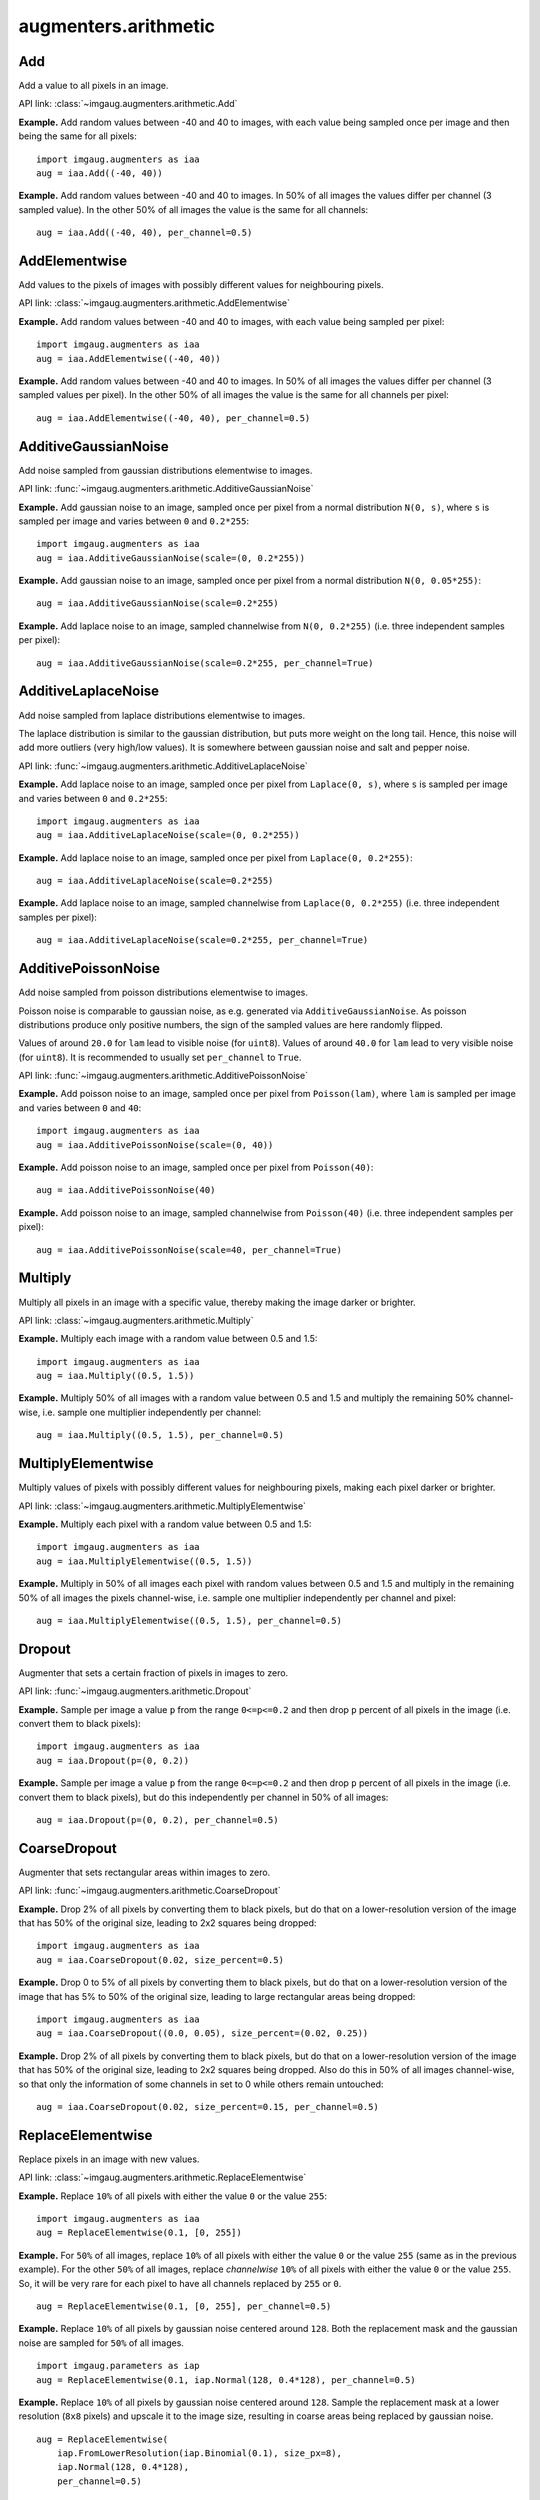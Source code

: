 *********************
augmenters.arithmetic
*********************


Add
---

Add a value to all pixels in an image.

API link: :class:`~imgaug.augmenters.arithmetic.Add`

**Example.**
Add random values between -40 and 40 to images, with each value
being sampled once per image and then being the same for all pixels::

    import imgaug.augmenters as iaa
    aug = iaa.Add((-40, 40))

.. figure:: ../../images/overview_of_augmenters/arithmetic/add.jpg
    :alt: Add

**Example.**
Add random values between -40 and 40 to images. In 50% of all
images the values differ per channel (3 sampled value). In the other 50% of
all images the value is the same for all channels::

    aug = iaa.Add((-40, 40), per_channel=0.5)

.. figure:: ../../images/overview_of_augmenters/arithmetic/add_per_channel.jpg
    :alt: Add per channel


AddElementwise
--------------

Add values to the pixels of images with possibly different values
for neighbouring pixels.

API link: :class:`~imgaug.augmenters.arithmetic.AddElementwise`

**Example.**
Add random values between -40 and 40 to images, with each value being sampled
per pixel::

    import imgaug.augmenters as iaa
    aug = iaa.AddElementwise((-40, 40))

.. figure:: ../../images/overview_of_augmenters/arithmetic/addelementwise.jpg
    :alt: AddElementwise

**Example.**
Add random values between -40 and 40 to images. In 50% of all images the
values differ per channel (3 sampled values per pixel).
In the other 50% of all images the value is the same for all channels per pixel::

    aug = iaa.AddElementwise((-40, 40), per_channel=0.5)

.. figure:: ../../images/overview_of_augmenters/arithmetic/addelementwise_per_channel.jpg
    :alt: AddElementwise per channel


AdditiveGaussianNoise
---------------------

Add noise sampled from gaussian distributions elementwise to images.

API link: :func:`~imgaug.augmenters.arithmetic.AdditiveGaussianNoise`

**Example.**
Add gaussian noise to an image, sampled once per pixel from a normal
distribution ``N(0, s)``, where ``s`` is sampled per image and varies between
``0`` and ``0.2*255``::

    import imgaug.augmenters as iaa
    aug = iaa.AdditiveGaussianNoise(scale=(0, 0.2*255))

.. figure:: ../../images/overview_of_augmenters/arithmetic/additivegaussiannoise.jpg
    :alt: AdditiveGaussianNoise

**Example.**
Add gaussian noise to an image, sampled once per pixel from a normal
distribution ``N(0, 0.05*255)``::

    aug = iaa.AdditiveGaussianNoise(scale=0.2*255)

.. figure:: ../../images/overview_of_augmenters/arithmetic/additivegaussiannoise_large.jpg
    :alt: AdditiveGaussianNoise large

**Example.**
Add laplace noise to an image, sampled channelwise from
``N(0, 0.2*255)`` (i.e. three independent samples per pixel)::

    aug = iaa.AdditiveGaussianNoise(scale=0.2*255, per_channel=True)

.. figure:: ../../images/overview_of_augmenters/arithmetic/additivegaussiannoise_per_channel.jpg
    :alt: AdditiveGaussianNoise per channel

.. Add gaussian noise from ``N(0, 0.05*255)`` to an image. For 50% of all images,
    a single value is sampled for each pixel and re-used for all three channels
    of that pixel. For the other 50% of all images, three values are sampled
    per pixel (i.e. channelwise sampling).::

        aug = iaa.AdditiveGaussianNoise(scale=0.2*255, per_channel=0.5)

    .. figure:: ../../images/overview_of_augmenters/arithmetic/additivegaussiannoise_per_channel.jpg
        :alt: AdditiveGaussianNoise per channel


AdditiveLaplaceNoise
---------------------

Add noise sampled from laplace distributions elementwise to images.

The laplace distribution is similar to the gaussian distribution, but
puts more weight on the long tail. Hence, this noise will add more
outliers (very high/low values). It is somewhere between gaussian noise and
salt and pepper noise.

API link: :func:`~imgaug.augmenters.arithmetic.AdditiveLaplaceNoise`

**Example.**
Add laplace noise to an image, sampled once per pixel from ``Laplace(0, s)``,
where ``s`` is sampled per image and varies between ``0`` and ``0.2*255``::

    import imgaug.augmenters as iaa
    aug = iaa.AdditiveLaplaceNoise(scale=(0, 0.2*255))

.. figure:: ../../images/overview_of_augmenters/arithmetic/additivelaplacenoise.jpg
    :alt: AdditiveLaplaceNoise

**Example.**
Add laplace noise to an image, sampled once per pixel from
``Laplace(0, 0.2*255)``::

    aug = iaa.AdditiveLaplaceNoise(scale=0.2*255)

.. figure:: ../../images/overview_of_augmenters/arithmetic/additivelaplacenoise_large.jpg
    :alt: AdditiveLaplaceNoise large

**Example.**
Add laplace noise to an image, sampled channelwise from
``Laplace(0, 0.2*255)`` (i.e. three independent samples per pixel)::

    aug = iaa.AdditiveLaplaceNoise(scale=0.2*255, per_channel=True)

.. figure:: ../../images/overview_of_augmenters/arithmetic/additivelaplacenoise_per_channel.jpg
    :alt: AdditiveLaplaceNoise per channel

.. Add laplace noise from ``N(0, 0.05*255)`` to an image. For 50% of all images,
    a single value is sampled for each pixel and re-used for all three channels
    of that pixel. For the other 50% of all images, three values are sampled
    per pixel (i.e. channelwise sampling).::

        aug = iaa.AdditiveLaplaceNoise(scale=0.2*255, per_channel=0.5)

    .. figure:: ../../images/overview_of_augmenters/arithmetic/additivelaplacenoise_per_channel.jpg
        :alt: AdditiveLaplaceNoise per channel


AdditivePoissonNoise
---------------------

Add noise sampled from poisson distributions elementwise to images.

Poisson noise is comparable to gaussian noise, as e.g. generated via
``AdditiveGaussianNoise``. As poisson distributions produce only positive
numbers, the sign of the sampled values are here randomly flipped.

Values of around ``20.0`` for ``lam`` lead to visible noise (for ``uint8``).
Values of around ``40.0`` for ``lam`` lead to very visible noise (for
``uint8``).
It is recommended to usually set ``per_channel`` to ``True``.

API link: :func:`~imgaug.augmenters.arithmetic.AdditivePoissonNoise`

**Example.**
Add poisson noise to an image, sampled once per pixel from ``Poisson(lam)``,
where ``lam`` is sampled per image and varies between ``0`` and ``40``::

    import imgaug.augmenters as iaa
    aug = iaa.AdditivePoissonNoise(scale=(0, 40))

.. figure:: ../../images/overview_of_augmenters/arithmetic/additivepoissonnoise.jpg
    :alt: AdditivePoissonNoise

**Example.**
Add poisson noise to an image, sampled once per pixel from ``Poisson(40)``::

    aug = iaa.AdditivePoissonNoise(40)

.. figure:: ../../images/overview_of_augmenters/arithmetic/additivepoissonnoise_large.jpg
    :alt: AdditivePoissonNoise large

**Example.**
Add poisson noise to an image, sampled channelwise from
``Poisson(40)`` (i.e. three independent samples per pixel)::

    aug = iaa.AdditivePoissonNoise(scale=40, per_channel=True)

.. figure:: ../../images/overview_of_augmenters/arithmetic/additivepoissonnoise_per_channel.jpg
    :alt: AdditivePoissonNoise per channel

.. Add poisson noise from ``Poisson(40)`` to an image. For 50% of all images,
    a single value is sampled for each pixel and re-used for all three channels
    of that pixel. For the other 50% of all images, three values are sampled
    per pixel (i.e. channelwise sampling).::

        aug = iaa.AdditivePoissonNoise(scale=40, per_channel=0.5)

    .. figure:: ../../images/overview_of_augmenters/arithmetic/additivepoissonnoise_per_channel.jpg
        :alt: AdditivePoissonNoise per channel


Multiply
--------

Multiply all pixels in an image with a specific value, thereby making the
image darker or brighter.

API link: :class:`~imgaug.augmenters.arithmetic.Multiply`

**Example.**
Multiply each image with a random value between 0.5 and 1.5::

    import imgaug.augmenters as iaa
    aug = iaa.Multiply((0.5, 1.5))

.. figure:: ../../images/overview_of_augmenters/arithmetic/multiply.jpg
    :alt: Multiply

**Example.**
Multiply 50% of all images with a random value between 0.5 and 1.5
and multiply the remaining 50% channel-wise, i.e. sample one multiplier
independently per channel::

    aug = iaa.Multiply((0.5, 1.5), per_channel=0.5)

.. figure:: ../../images/overview_of_augmenters/arithmetic/multiply_per_channel.jpg
    :alt: Multiply per channel


MultiplyElementwise
-------------------

Multiply values of pixels with possibly different values for neighbouring
pixels, making each pixel darker or brighter.

API link: :class:`~imgaug.augmenters.arithmetic.MultiplyElementwise`

**Example.**
Multiply each pixel with a random value between 0.5 and 1.5::

    import imgaug.augmenters as iaa
    aug = iaa.MultiplyElementwise((0.5, 1.5))

.. figure:: ../../images/overview_of_augmenters/arithmetic/multiplyelementwise.jpg
    :alt: MultiplyElementwise

**Example.**
Multiply in 50% of all images each pixel with random values between 0.5 and 1.5
and multiply in the remaining 50% of all images the pixels channel-wise, i.e.
sample one multiplier independently per channel and pixel::

    aug = iaa.MultiplyElementwise((0.5, 1.5), per_channel=0.5)

.. figure:: ../../images/overview_of_augmenters/arithmetic/multiplyelementwise_per_channel.jpg
    :alt: MultiplyElementwise per channel


Dropout
-------

Augmenter that sets a certain fraction of pixels in images to zero.

API link: :func:`~imgaug.augmenters.arithmetic.Dropout`

**Example.**
Sample per image a value ``p`` from the range ``0<=p<=0.2`` and then drop
``p`` percent of all pixels in the image (i.e. convert them to black pixels)::

    import imgaug.augmenters as iaa
    aug = iaa.Dropout(p=(0, 0.2))

.. figure:: ../../images/overview_of_augmenters/arithmetic/dropout.jpg
    :alt: Dropout

**Example.**
Sample per image a value ``p`` from the range ``0<=p<=0.2`` and then drop
``p`` percent of all pixels in the image (i.e. convert them to black pixels),
but do this independently per channel in 50% of all images::

    aug = iaa.Dropout(p=(0, 0.2), per_channel=0.5)

.. figure:: ../../images/overview_of_augmenters/arithmetic/dropout_per_channel.jpg
    :alt: Dropout per channel


CoarseDropout
-------------

Augmenter that sets rectangular areas within images to zero.

API link: :func:`~imgaug.augmenters.arithmetic.CoarseDropout`

**Example.**
Drop 2% of all pixels by converting them to black pixels, but do
that on a lower-resolution version of the image that has 50% of the original
size, leading to 2x2 squares being dropped::

    import imgaug.augmenters as iaa
    aug = iaa.CoarseDropout(0.02, size_percent=0.5)

.. figure:: ../../images/overview_of_augmenters/arithmetic/coarsedropout.jpg
    :alt: CoarseDropout

**Example.**
Drop 0 to 5% of all pixels by converting them to black pixels, but do
that on a lower-resolution version of the image that has 5% to 50% of the
original size, leading to large rectangular areas being dropped::

    import imgaug.augmenters as iaa
    aug = iaa.CoarseDropout((0.0, 0.05), size_percent=(0.02, 0.25))

.. figure:: ../../images/overview_of_augmenters/arithmetic/coarsedropout_both_uniform.jpg
    :alt: CoarseDropout p and size uniform

**Example.**
Drop 2% of all pixels by converting them to black pixels, but do
that on a lower-resolution version of the image that has 50% of the original
size, leading to 2x2 squares being dropped. Also do this in 50% of all
images channel-wise, so that only the information of some channels in set
to 0 while others remain untouched::

    aug = iaa.CoarseDropout(0.02, size_percent=0.15, per_channel=0.5)

.. figure:: ../../images/overview_of_augmenters/arithmetic/coarsedropout_per_channel.jpg
    :alt: CoarseDropout per channel


ReplaceElementwise
------------------

Replace pixels in an image with new values.

API link: :class:`~imgaug.augmenters.arithmetic.ReplaceElementwise`

**Example.**
Replace ``10%`` of all pixels with either the value ``0`` or the value
``255``::

    import imgaug.augmenters as iaa
    aug = ReplaceElementwise(0.1, [0, 255])

.. figure:: ../../images/overview_of_augmenters/arithmetic/replaceelementwise.jpg
    :alt: ReplaceElementwise

**Example.**
For ``50%`` of all images, replace ``10%`` of all pixels with either the value
``0`` or the value ``255`` (same as in the previous example). For the other
``50%`` of all images, replace *channelwise* ``10%`` of all pixels with either
the value ``0`` or the value ``255``. So, it will be very rare for each pixel
to have all channels replaced by ``255`` or ``0``. ::

    aug = ReplaceElementwise(0.1, [0, 255], per_channel=0.5)

.. figure:: ../../images/overview_of_augmenters/arithmetic/replaceelementwise_per_channel_050.jpg
    :alt: ReplaceElementwise per channel at 50%

**Example.**
Replace ``10%`` of all pixels by gaussian noise centered around ``128``. Both
the replacement mask and the gaussian noise are sampled for ``50%`` of all
images. ::

    import imgaug.parameters as iap
    aug = ReplaceElementwise(0.1, iap.Normal(128, 0.4*128), per_channel=0.5)

.. figure:: ../../images/overview_of_augmenters/arithmetic/replaceelementwise_gaussian_noise.jpg
    :alt: ReplaceElementwise with gaussian noise

**Example.**
Replace ``10%`` of all pixels by gaussian noise centered around ``128``. Sample
the replacement mask at a lower resolution (``8x8`` pixels) and upscale it to
the image size, resulting in coarse areas being replaced by gaussian noise. ::

    aug = ReplaceElementwise(
        iap.FromLowerResolution(iap.Binomial(0.1), size_px=8),
        iap.Normal(128, 0.4*128),
        per_channel=0.5)

.. figure:: ../../images/overview_of_augmenters/arithmetic/replaceelementwise_gaussian_noise_coarse.jpg
    :alt: ReplaceElementwise with gaussian noise in coarse areas


ImpulseNoise
------------

Add impulse noise to images.

This is identical to ``SaltAndPepper``, except that ``per_channel`` is
always set to ``True``.

API link: :func:`~imgaug.augmenters.arithmetic.ImpulseNoise`

**Example.**
Replace ``10%`` of all pixels with impulse noise::

    import imgaug.augmenters as iaa
    aug = iaa.ImpulseNoise(0.1)

.. figure:: ../../images/overview_of_augmenters/arithmetic/impulsenoise.jpg
    :alt: ImpulseNoise


SaltAndPepper
-------------

Replace pixels in images with salt/pepper noise (white/black-ish colors).

API link: :func:`~imgaug.augmenters.arithmetic.SaltAndPepper`

**Example.**
Replace ``10%`` of all pixels with salt and pepper noise::

    import imgaug.augmenters as iaa
    aug = iaa.SaltAndPepper(0.1)

.. figure:: ../../images/overview_of_augmenters/arithmetic/saltandpepper.jpg
    :alt: SaltAndPepper

**Example.**
Replace *channelwise* ``10%`` of all pixels with salt and pepper
noise::

    aug = iaa.SaltAndPepper(0.1, per_channel=True)

.. figure:: ../../images/overview_of_augmenters/arithmetic/saltandpepper_per_channel.jpg
    :alt: SaltAndPepper per channel


CoarseSaltAndPepper
-------------------

Replace rectangular areas in images with white/black-ish pixel noise.

API link: :func:`~imgaug.augmenters.arithmetic.CoarseSaltAndPepper`

**Example.**
Mark ``5%`` of all pixels in a mask to be replaced by salt/pepper
noise. The mask has ``1%`` to ``10%`` the size of the input image.
The mask is then upscaled to the input image size, leading to large
rectangular areas being marked as to be replaced. These areas are then
replaced in the input image by salt/pepper noise. ::

    import imgaug.augmenters as iaa
    aug = iaa.CoarseSaltAndPepper(0.05, size_percent=(0.01, 0.1))

.. figure:: ../../images/overview_of_augmenters/arithmetic/coarsesaltandpepper.jpg
    :alt: CoarseSaltAndPepper

**Example.**
Same as in the previous example, but the replacement mask before upscaling
has a size between ``4x4`` and ``16x16`` pixels (the axis sizes are sampled
independently, i.e. the mask may be rectangular). ::

    aug = iaa.CoarseSaltAndPepper(0.05, size_px=(4, 16))

.. figure:: ../../images/overview_of_augmenters/arithmetic/coarsesaltandpepper_pixels.jpg
    :alt: CoarseSaltAndPepper with size_px

**Example.**
Same as in the first example, but mask and replacement are each sampled
independently per image channel. ::

    aug = iaa.CoarseSaltAndPepper(
        0.05, size_percent=(0.01, 0.1), per_channel=True)

.. figure:: ../../images/overview_of_augmenters/arithmetic/coarsesaltandpepper_per_channel.jpg
    :alt: CoarseSaltAndPepper with per_channel


Salt
----

Replace pixels in images with salt noise, i.e. white-ish pixels.

This augmenter is similar to ``SaltAndPepper``, but adds no pepper noise to
images.

API link: :func:`~imgaug.augmenters.arithmetic.Salt`

**Example.**
Replace ``10%`` of all pixels with salt noise (white-ish colors)::

    import imgaug.augmenters as iaa
    aug = iaa.Salt(0.1)

.. figure:: ../../images/overview_of_augmenters/arithmetic/salt.jpg
    :alt: Salt

**Example.**
Similar to ``SaltAndPepper``, this augmenter also supports the ``per_channel``
argument, which is skipped here for brevity.


CoarseSalt
----------

Replace rectangular areas in images with white-ish pixel noise.

This augmenter is similar to ``CoarseSaltAndPepper``, but adds no pepper noise
to images.

API link: :func:`~imgaug.augmenters.arithmetic.CoarseSalt`

**Example.**
Mark ``5%`` of all pixels in a mask to be replaced by salt
noise. The mask has ``1%`` to ``10%`` the size of the input image.
The mask is then upscaled to the input image size, leading to large
rectangular areas being marked as to be replaced. These areas are then
replaced in the input image by salt noise. ::

    import imgaug.augmenters as iaa
    aug = iaa.CoarseSalt(0.05, size_percent=(0.01, 0.1))

.. figure:: ../../images/overview_of_augmenters/arithmetic/coarsesalt.jpg
    :alt: CoarseSalt

Similar to ``CoarseSaltAndPepper``, this augmenter also supports the
``per_channel`` argument, which is skipped here for brevity


Pepper
------

Replace pixels in images with pepper noise, i.e. black-ish pixels.

This augmenter is similar to ``SaltAndPepper``, but adds no salt noise to
images.

This augmenter is similar to ``Dropout``, but slower and the black pixels are
not uniformly black.

API link: :func:`~imgaug.augmenters.arithmetic.Pepper`

**Example.**
Replace ``10%`` of all pixels with pepper noise (black-ish colors)::

    import imgaug.augmenters as iaa
    aug = iaa.Pepper(0.1)

.. figure:: ../../images/overview_of_augmenters/arithmetic/pepper.jpg
    :alt: Pepper

Similar to ``SaltAndPepper``, this augmenter also supports the ``per_channel``
argument, which is skipped here for brevity.


CoarsePepper
------------

Replace rectangular areas in images with black-ish pixel noise.

This augmenter is similar to ``CoarseSaltAndPepper``, but adds no salt noise
to images.

API link: :func:`~imgaug.augmenters.arithmetic.CoarsePepper`

**Example.**
Mark ``5%`` of all pixels in a mask to be replaced by pepper
noise. The mask has ``1%`` to ``10%`` the size of the input image.
The mask is then upscaled to the input image size, leading to large
rectangular areas being marked as to be replaced. These areas are then
replaced in the input image by pepper noise. ::

    import imgaug.augmenters as iaa
    aug = iaa.CoarsePepper(0.05, size_percent=(0.01, 0.1))

.. figure:: ../../images/overview_of_augmenters/arithmetic/coarsepepper.jpg
    :alt: CoarsePepper

Similar to ``CoarseSaltAndPepper``, this augmenter also supports the
``per_channel`` argument, which is skipped here for brevity


Invert
------

Augmenter that inverts all values in images, i.e. sets a pixel from value
``v`` to ``255-v``.

API link: :class:`~imgaug.augmenters.arithmetic.Invert`

**Example.**
Invert in 50% of all images all pixels::

    import imgaug.augmenters as iaa
    aug = iaa.Invert(0.5)

.. figure:: ../../images/overview_of_augmenters/arithmetic/invert.jpg
    :alt: Invert

**Example.**
For 50% of all images, invert all pixels in these images with 25% probability
(per image). In the remaining 50% of all images, invert 25% of all channels::

    aug = iaa.Invert(0.25, per_channel=0.5)

.. figure:: ../../images/overview_of_augmenters/arithmetic/invert_per_channel.jpg
    :alt: Invert per channel


ContrastNormalization
---------------------

Augmenter that changes the contrast of images.

API link: :class:`~imgaug.augmenters.arithmetic.ContrastNormalization`

**Example.**
Normalize contrast by a factor of 0.5 to 1.5, sampled randomly per image::

    import imgaug.augmenters as iaa
    aug = iaa.ContrastNormalization((0.5, 1.5))

.. figure:: ../../images/overview_of_augmenters/arithmetic/contrastnormalization.jpg
    :alt: ContrastNormalization

**Example.**
Normalize contrast by a factor of 0.5 to 1.5, sampled randomly per image
and for 50% of all images also independently per channel::

    aug = iaa.ContrastNormalization((0.5, 1.5), per_channel=0.5)

.. figure:: ../../images/overview_of_augmenters/arithmetic/contrastnormalization_per_channel.jpg
    :alt: ContrastNormalization per channel


JpegCompression
---------------

Degrade the quality of images by JPEG-compressing them.

API link: :class:`~imgaug.augmenters.arithmetic.JpegCompression`

**Example.**
Remove high frequency components in images via JPEG compression with
a *compression strength* between ``80`` and ``95`` (randomly and
uniformly sampled per image). This corresponds to a (very low) *quality*
setting of ``5`` to ``20``. ::

    import imgaug.augmenters as iaa
    aug = iaa.JpegCompression(compression=(70, 99))

.. figure:: ../../images/overview_of_augmenters/arithmetic/jpegcompression.jpg
    :alt: JpegCompression
